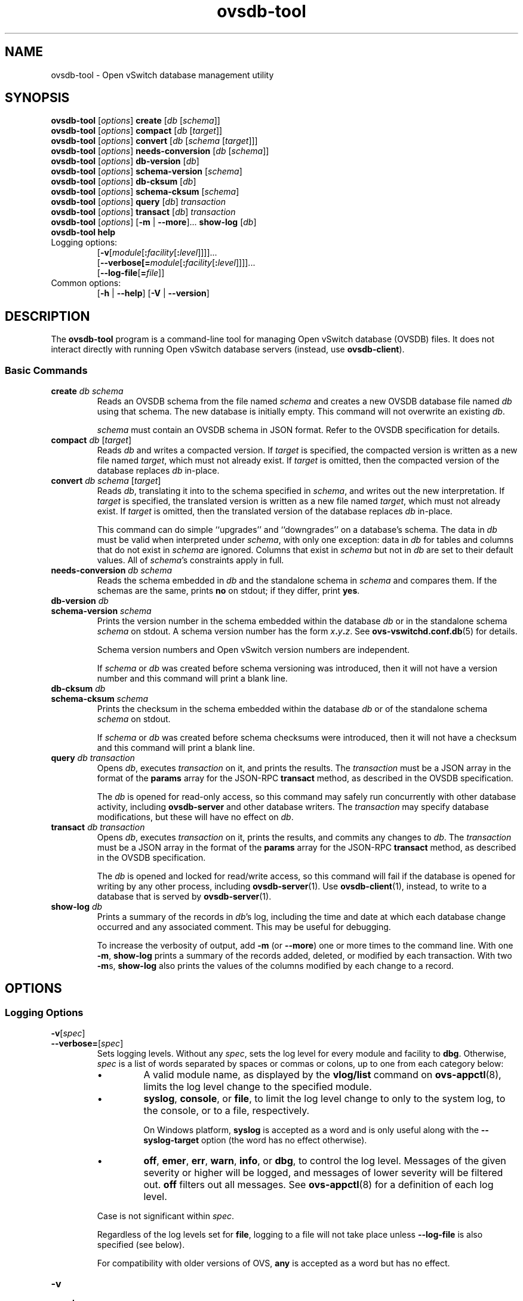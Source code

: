 .\" -*- nroff -*-
.de IQ
.  br
.  ns
.  IP "\\$1"
..
.\" -*- nroff -*-
.TH ovsdb\-tool 1 "2.3.1" "Open vSwitch" "Open vSwitch Manual"
.ds PN ovsdb\-tool
.
.SH NAME
ovsdb\-tool \- Open vSwitch database management utility
.
.SH SYNOPSIS
\fBovsdb\-tool \fR[\fIoptions\fR] \fBcreate \fR[\fIdb\fR [\fIschema\fR]]
.br
\fBovsdb\-tool \fR[\fIoptions\fR] \fBcompact \fR[\fIdb\fR [\fItarget\fR]]
.br
\fBovsdb\-tool \fR[\fIoptions\fR] \fBconvert \fR[\fIdb\fR [\fIschema
\fR[\fItarget\fR]]]
.br
\fBovsdb\-tool \fR[\fIoptions\fR] \fBneeds\-conversion \fR[\fIdb\fR [\fIschema\fR]]
.br
\fBovsdb\-tool \fR[\fIoptions\fR] \fBdb\-version \fR[\fIdb\fR]
.br
\fBovsdb\-tool \fR[\fIoptions\fR] \fBschema\-version \fR[\fIschema\fR]
.br
\fBovsdb\-tool \fR[\fIoptions\fR] \fBdb\-cksum \fR[\fIdb\fR]
.br
\fBovsdb\-tool \fR[\fIoptions\fR] \fBschema\-cksum \fR[\fIschema\fR]
.br
\fBovsdb\-tool \fR[\fIoptions\fR] \fBquery \fR[\fIdb\fR] \fItransaction\fR
.br
\fBovsdb\-tool \fR[\fIoptions\fR] \fBtransact \fR[\fIdb\fR] \fItransaction\fR
.br
\fBovsdb\-tool \fR[\fIoptions\fR] [\fB\-m\fR | \fB\-\-more\fR]... \fBshow\-log \fR[\fIdb\fR]
.br
\fBovsdb\-tool help\fR
.IP "Logging options:"
[\fB\-v\fR[\fImodule\fR[\fB:\fIfacility\fR[\fB:\fIlevel\fR]]]]\&...
.br
[\fB\-\-verbose[=\fImodule\fR[\fB:\fIfacility\fR[\fB:\fIlevel\fR]]]]\&...
.br
[\fB\-\-log\-file\fR[\fB=\fIfile\fR]]
.IP "Common options:"
[\fB\-h\fR | \fB\-\-help\fR]
[\fB\-V\fR | \fB\-\-version\fR]

.
.SH DESCRIPTION
The \fBovsdb\-tool\fR program is a command-line tool for managing Open
vSwitch database (OVSDB) files.  It does not interact directly with
running Open vSwitch database servers (instead, use
\fBovsdb\-client\fR).
.
.SS "Basic Commands"
.IP "\fBcreate\fI db schema\fR"
Reads an OVSDB schema from the file named \fIschema\fR and creates a
new OVSDB database file named \fIdb\fR using that schema.  The new
database is initially empty.  This command will not overwrite an
existing \fIdb\fR.
.IP
\fIschema\fR must contain an OVSDB schema in JSON format.  Refer to
the OVSDB specification for details.
.
.IP "\fBcompact\fI db \fR[\fItarget\fR]"
Reads \fIdb\fR and writes a compacted version.  If \fItarget\fR is
specified, the compacted version is written as a new file named
\fItarget\fR, which must not already exist.  If \fItarget\fR is
omitted, then the compacted version of the database replaces \fIdb\fR
in-place.
.
.IP "\fBconvert\fI db schema \fR[\fItarget\fR]"
Reads \fIdb\fR, translating it into to the schema specified in
\fIschema\fR, and writes out the new interpretation.  If \fItarget\fR
is specified, the translated version is written as a new file named
\fItarget\fR, which must not already exist.  If \fItarget\fR is
omitted, then the translated version of the database replaces \fIdb\fR
in-place.
.IP
This command can do simple ``upgrades'' and ``downgrades'' on a
database's schema.  The data in \fIdb\fR must be valid when
interpreted under \fIschema\fR, with only one exception: data in
\fIdb\fR for tables and columns that do not exist in \fIschema\fR are
ignored.  Columns that exist in \fIschema\fR but not in \fIdb\fR are
set to their default values.  All of \fIschema\fR's constraints apply
in full.
.
.IP "\fBneeds\-conversion\fI db schema\fR"
Reads the schema embedded in \fIdb\fR and the standalone schema in
\fIschema\fR and compares them.  If the schemas are the same, prints
\fBno\fR on stdout; if they differ, print \fByes\fR.
.
.IP "\fBdb\-version\fI db\fR"
.IQ "\fBschema\-version\fI schema\fR"
Prints the version number in the schema embedded within the database
\fIdb\fR or in the standalone schema \fIschema\fR on stdout.  A schema
version number has the form \fIx\fB.\fIy\fB.\fIz\fR.  See
\fBovs\-vswitchd.conf.db\fR(5) for details.
.IP
Schema version numbers and Open vSwitch version numbers are
independent.
.IP
If \fIschema\fR or \fIdb\fR was created before schema versioning was
introduced, then it will not have a version number and this command
will print a blank line.
.
.IP "\fBdb\-cksum\fI db\fR"
.IQ "\fBschema\-cksum\fI schema\fR"
Prints the checksum in the schema embedded within the database
\fIdb\fR or of the standalone schema \fIschema\fR on stdout.
.IP
If \fIschema\fR or \fIdb\fR was created before schema checksums were
introduced, then it will not have a checksum and this command
will print a blank line.
.
.IP "\fBquery\fI db transaction\fR"
Opens \fIdb\fR, executes \fItransaction\fR on it, and prints the
results.  The \fItransaction\fR must be a JSON array in the format of
the \fBparams\fR array for the JSON-RPC \fBtransact\fR method, as
described in the OVSDB specification.
.IP
The \fIdb\fR is opened for read-only access, so this command may
safely run concurrently with other database activity, including
\fBovsdb\-server\fR and other database writers.  The \fItransaction\fR
may specify database modifications, but these will have no effect on
\fIdb\fR.
.
.IP "\fBtransact\fI db transaction\fR"
Opens \fIdb\fR, executes \fItransaction\fR on it, prints the results,
and commits any changes to \fIdb\fR.  The \fItransaction\fR must be a
JSON array in the format of the \fBparams\fR array for the JSON-RPC
\fBtransact\fR method, as described in the OVSDB specification.
.IP
The \fIdb\fR is opened and locked for read/write access, so this
command will fail if the database is opened for writing by any other
process, including \fBovsdb\-server\fR(1).  Use \fBovsdb\-client\fR(1),
instead, to write to a database that is served by
\fBovsdb\-server\fR(1).
.
.IP "\fBshow\-log\fI db\fR"
Prints a summary of the records in \fIdb\fR's log, including the time
and date at which each database change occurred and any associated
comment.  This may be useful for debugging.
.IP
To increase the verbosity of output, add \fB\-m\fR (or \fB\-\-more\fR)
one or more times to the command line.  With one \fB\-m\fR,
\fBshow\-log\fR prints a summary of the records added, deleted, or
modified by each transaction.  With two \fB\-m\fRs, \fBshow\-log\fR
also prints the values of the columns modified by each change to a
record.
.
.SH OPTIONS
.SS "Logging Options"
.de IQ
.  br
.  ns
.  IP "\\$1"
..
.IP "\fB\-v\fR[\fIspec\fR]
.IQ "\fB\-\-verbose=\fR[\fIspec\fR]
.
Sets logging levels.  Without any \fIspec\fR, sets the log level for
every module and facility to \fBdbg\fR.  Otherwise, \fIspec\fR is a
list of words separated by spaces or commas or colons, up to one from
each category below:
.
.RS
.IP \(bu
A valid module name, as displayed by the \fBvlog/list\fR command on
\fBovs\-appctl\fR(8), limits the log level change to the specified
module.
.
.IP \(bu
\fBsyslog\fR, \fBconsole\fR, or \fBfile\fR, to limit the log level
change to only to the system log, to the console, or to a file,
respectively.
.IP
On Windows platform, \fBsyslog\fR is accepted as a word and is only
useful along with the \fB\-\-syslog\-target\fR option (the word has no
effect otherwise).
.
.IP \(bu
\fBoff\fR, \fBemer\fR, \fBerr\fR, \fBwarn\fR, \fBinfo\fR, or
\fBdbg\fR, to control the log level.  Messages of the given severity
or higher will be logged, and messages of lower severity will be
filtered out.  \fBoff\fR filters out all messages.  See
\fBovs\-appctl\fR(8) for a definition of each log level.
.RE
.
.IP
Case is not significant within \fIspec\fR.
.IP
Regardless of the log levels set for \fBfile\fR, logging to a file
will not take place unless \fB\-\-log\-file\fR is also specified (see
below).
.IP
For compatibility with older versions of OVS, \fBany\fR is accepted as
a word but has no effect.
.
.IP "\fB\-v\fR"
.IQ "\fB\-\-verbose\fR"
Sets the maximum logging verbosity level, equivalent to
\fB\-\-verbose=dbg\fR.
.
.IP "\fB\-vPATTERN:\fIfacility\fB:\fIpattern\fR"
.IQ "\fB\-\-verbose=PATTERN:\fIfacility\fB:\fIpattern\fR"
Sets the log pattern for \fIfacility\fR to \fIpattern\fR.  Refer to
\fBovs\-appctl\fR(8) for a description of the valid syntax for \fIpattern\fR.
.
.TP
\fB\-\-log\-file\fR[\fB=\fIfile\fR]
Enables logging to a file.  If \fIfile\fR is specified, then it is
used as the exact name for the log file.  The default log file name
used if \fIfile\fR is omitted is \fB/var/log/openvswitch/\*(PN.log\fR.
.
.IP "\fB\-\-syslog\-target=\fIhost\fB:\fIport\fR"
Send syslog messages to UDP \fIport\fR on \fIhost\fR, in addition to
the system syslog.  The \fIhost\fR must be a numerical IP address, not
a hostname.
.SS "Other Options"
.de IQ
.  br
.  ns
.  IP "\\$1"
..
.IP "\fB\-h\fR"
.IQ "\fB\-\-help\fR"
Prints a brief help message to the console.
.
.IP "\fB\-V\fR"
.IQ "\fB\-\-version\fR"
Prints version information to the console.
.SH "FILES"
The default \fIdb\fR is \fB/etc/openvswitch/conf.db\fR.  The
default \fIschema\fR is \fB/usr/share/openvswitch/vswitch.ovsschema\fR.  The
\fBhelp\fR command also displays these defaults.
.SH "SEE ALSO"
.
\fBovsdb\-server\fR(1),
\fBovsdb\-client\fR(1),
and the OVSDB specification.
